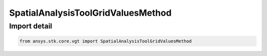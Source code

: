 SpatialAnalysisToolGridValuesMethod
===================================

.. py:class:: ansys.stk.core.vgt.SpatialAnalysisToolGridValuesMethod

   Bases: :py:class:`~ansys.stk.core.vgt.ISpatialAnalysisToolGridValuesMethod`

   A grid values method.

.. py:currentmodule:: SpatialAnalysisToolGridValuesMethod


Import detail
-------------

.. code-block:: python

    from ansys.stk.core.vgt import SpatialAnalysisToolGridValuesMethod



